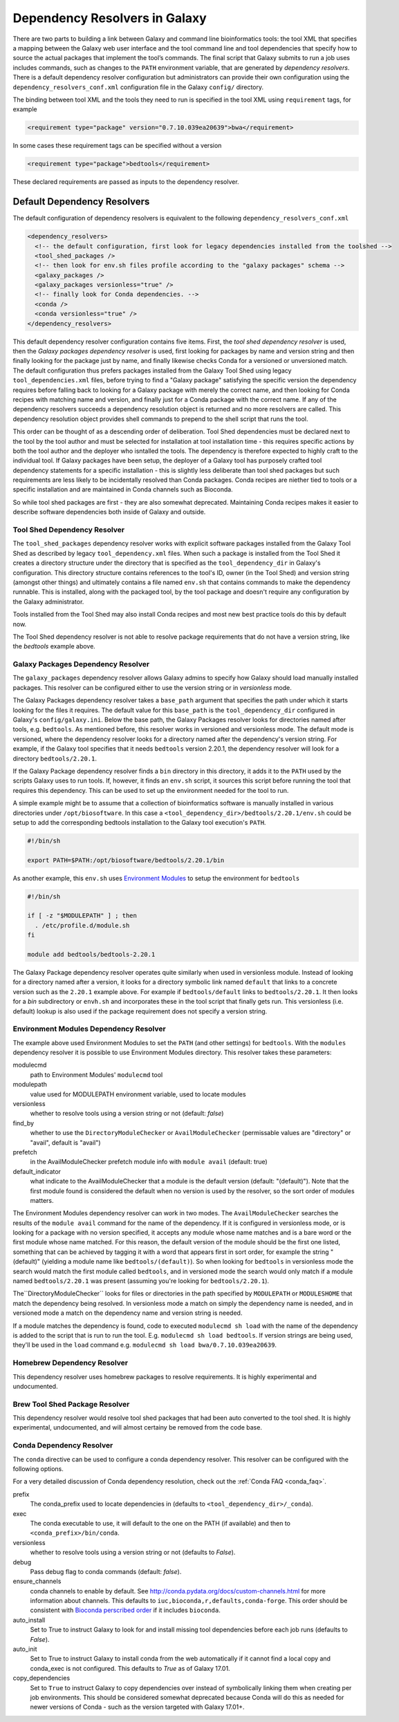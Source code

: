 .. _dependency_resolvers:


Dependency Resolvers in Galaxy
==============================

There are two parts to building a link between Galaxy and command line bioinformatics tools: the tool XML that
specifies a mapping between the Galaxy web user interface and the tool command line and tool dependencies that specify
how to source the actual packages that implement the tool’s commands. The final script that Galaxy submits to run a
job uses includes commands, such as changes to the ``PATH`` environment variable, that are generated by *dependency
resolvers*. There is a default dependency resolver configuration but administrators can provide their own configuration
using the ``dependency_resolvers_conf.xml`` configuration file in the Galaxy ``config/`` directory.

The binding between tool XML and the tools they need to run is specified in the tool XML using ``requirement``
tags, for example

.. code-block:: xml

    <requirement type="package" version="0.7.10.039ea20639">bwa</requirement>

In some cases these requirement tags can be specified without a version

.. code-block:: xml

    <requirement type="package">bedtools</requirement>

These declared requirements are passed as inputs to the dependency resolver.

Default Dependency Resolvers
----------------------------

The default configuration of dependency resolvers is equivalent to the following ``dependency_resolvers_conf.xml``

.. code-block:: xml

  <dependency_resolvers>
    <!-- the default configuration, first look for legacy dependencies installed from the toolshed -->
    <tool_shed_packages />
    <!-- then look for env.sh files profile according to the "galaxy packages" schema -->
    <galaxy_packages />
    <galaxy_packages versionless="true" />
    <!-- finally look for Conda dependencies. -->
    <conda />
    <conda versionless="true" />
  </dependency_resolvers>

This default dependency resolver configuration contains five items. First, the *tool shed dependency resolver* is used,
then the *Galaxy packages dependency resolver* is used, first looking for packages by name and version string and then
finally looking for the package just by name, and finally likewise checks Conda for a versioned or unversioned match.
The default configuration thus prefers packages installed from the Galaxy Tool Shed using legacy ``tool_dependencies.xml``
files, before trying to find a "Galaxy package" satisfying the specific version the dependency requires before
falling back to looking for a Galaxy package with merely the correct name, and then looking for Conda recipes with
matching name and version, and finally just for a Conda package with the correct name. If any of the dependency
resolvers succeeds a dependency resolution object is returned and no more resolvers are called. This dependency
resolution object provides shell commands to prepend to the shell script that runs the tool.

This order can be thought of as a descending order of deliberation. Tool Shed dependencies must be declared next to the
tool by the tool author and must be selected for installation at tool installation time - this requires specific actions
by both the tool author and the deployer who isntalled the tools. The dependency is therefore expected to highly craft
to the individual tool. If Galaxy packages have been setup, the deployer of a Galaxy tool has purposely crafted tool
dependency statements for a specific installation - this is slightly less deliberate than tool shed packages but
such requirements are less likely to be incidentally resolved than Conda packages. Conda recipes are niether tied to
tools or a specific installation and are maintained in Conda channels such as Bioconda.

So while tool shed packages are first - they are also somewhat deprecated. Maintaining Conda recipes makes it easier
to describe software dependencies both inside of Galaxy and outside.

Tool Shed Dependency Resolver
~~~~~~~~~~~~~~~~~~~~~~~~~~~~~

The ``tool_shed_packages`` dependency resolver works with explicit software packages installed from the Galaxy Tool
Shed as described by legacy ``tool_dependency.xml`` files. When such a package is installed from the Tool Shed it
creates a directory structure under the directory that is specified as the ``tool_dependency_dir`` in Galaxy's
configuration. This directory structure contains references to the tool's ID, owner (in the Tool Shed) and version
string (amongst other things) and ultimately contains a file named ``env.sh`` that contains commands to make the
dependency runnable. This is installed, along with the packaged tool, by the tool package and doesn't require any
configuration by the Galaxy administrator.

Tools installed from the Tool Shed may also install Conda recipes and most new best practice tools do this
by default now.

The Tool Shed dependency resolver is not able to resolve package requirements that do not have a version string,
like the `bedtools` example above.

Galaxy Packages Dependency Resolver
~~~~~~~~~~~~~~~~~~~~~~~~~~~~~~~~~~~

The ``galaxy_packages`` dependency resolver allows Galaxy admins to specify how Galaxy should load manually
installed packages. This resolver can be configured either to use the version string or in *versionless* mode.

The Galaxy Packages dependency resolver takes a ``base_path`` argument that specifies the path under which
it starts looking for the files it requires. The default value for this ``base_path`` is the
``tool_dependency_dir`` configured in Galaxy's ``config/galaxy.ini``. Below the base path, the Galaxy Packages
resolver looks for directories named after tools, e.g. ``bedtools``. As mentioned before, this resolver
works in versioned and versionless mode. The default mode is versioned, where the dependency resolver looks for a
directory named after the dependency's version string. For example, if the Galaxy tool specifies that it
needs ``bedtools`` version 2.20.1, the dependency resolver will look for a directory ``bedtools/2.20.1``.

If the Galaxy Package dependency resolver finds a ``bin`` directory in this directory, it adds it to the ``PATH``
used by the scripts Galaxy uses to run tools. If, however, it finds an ``env.sh`` script, it sources this
script before running the tool that requires this dependency. This can be used to set up the environment
needed for the tool to run.

A simple example might be to assume that a collection of bioinformatics software is manually installed in various
directories under ``/opt/biosoftware``. In this case a ``<tool_dependency_dir>/bedtools/2.20.1/env.sh`` could be
setup to add the corresponding bedtools installation to the Galaxy tool execution's ``PATH``.

.. code-block:: bash

    #!/bin/sh

    export PATH=$PATH:/opt/biosoftware/bedtools/2.20.1/bin


As another example, this ``env.sh`` uses `Environment Modules <http://modules.sourceforge.net/>`_
to setup the environment for ``bedtools``

.. code-block:: bash

    #!/bin/sh

    if [ -z "$MODULEPATH" ] ; then
      . /etc/profile.d/module.sh
    fi

    module add bedtools/bedtools-2.20.1

The Galaxy Package dependency resolver operates quite similarly when used in versionless module. Instead of looking
for a directory named after a version, it looks for a directory symbolic link named ``default`` that links to a
concrete version such as the ``2.20.1`` example above. For example if ``bedtools/default`` links to ``bedtools/2.20.1``.
It then looks for a `bin` subdirectory or ``envh.sh`` and incorporates these in the tool script that finally gets run.
This versionless (i.e. default) lookup is also used if the package requirement does not specify a version string.

Environment Modules Dependency Resolver
~~~~~~~~~~~~~~~~~~~~~~~~~~~~~~~~~~~~~~~

The example above used Environment Modules to set the ``PATH`` (and other settings) for ``bedtools``. With
the ``modules`` dependency resolver it is possible to use Environment Modules directory. This resolver
takes these parameters:

modulecmd
    path to Environment Modules' ``modulecmd`` tool

modulepath
    value used for MODULEPATH environment variable, used to locate modules

versionless
    whether to resolve tools using a version string or not (default: *false*)

find_by
    whether to use the ``DirectoryModuleChecker`` or ``AvailModuleChecker`` (permissable values are "directory" or "avail",
    default is "avail")

prefetch
    in the AvailModuleChecker prefetch module info with ``module avail`` (default: true)

default_indicator
    what indicate to the AvailModuleChecker that a module is the default version (default: "(default)"). Note
    that the first module found is considered the default when no version is used by the resolver, so
    the sort order of modules matters.

The Environment Modules dependency resolver can work in two modes. The ``AvailModuleChecker`` searches the results
of the ``module avail`` command for the name of the dependency. If it is configured in versionless mode,
or is looking for a package with no version specified, it accepts any module whose name matches and is a bare word
or the first module whose name matched. For this reason, the default version of the module should be the first one
listed, something that can be achieved by tagging it with a word that appears first in sort order, for example the
string "(default)" (yielding a module name like ``bedtools/(default)``). So when looking for ``bedtools`` in
versionless mode the search would match the first module called ``bedtools``, and in versioned mode the search would
only match if a module named ``bedtools/2.20.1`` was present (assuming you're looking for ``bedtools/2.20.1``).

The``DirectoryModuleChecker`` looks for files or directories in the path specified by ``MODULEPATH`` or
``MODULESHOME`` that match the dependency being resolved. In versionless mode a match on simply
the dependency name is needed, and in versioned mode a match on the dependency name and
version string is needed.

If a module matches the dependency is found, code to executed ``modulecmd sh load`` with the name of the dependency
is added to the script that is run to run the tool. E.g. ``modulecmd sh load bedtools``. If version strings are being
used, they'll be used in the ``load`` command e.g. ``modulecmd sh load bwa/0.7.10.039ea20639``.


Homebrew Dependency Resolver
~~~~~~~~~~~~~~~~~~~~~~~~~~~~~~~~~~~~~~~~~~~~

This dependency resolver uses homebrew packages to resolve requirements. It is highly experimental
and undocumented.


Brew Tool Shed Package Resolver
~~~~~~~~~~~~~~~~~~~~~~~~~~~~~~~~~~~~~~~~~~~~

This dependency resolver would resolve tool shed packages that had been
auto converted to the tool shed. It is highly experimental, undocumented,
and will almost certainy be removed from the code base.


Conda Dependency Resolver
~~~~~~~~~~~~~~~~~~~~~~~~~~~~~~~~~~~~~~~~~~~~

The ``conda`` directive can be used to configure a conda dependency resolver.
This resolver can be configured with the following options.

For a very detailed discussion of Conda dependency resolution, check out the
:ref:`Conda FAQ <conda_faq>`.

prefix
    The conda_prefix used to locate dependencies in (defaults to ``<tool_dependency_dir>/_conda``).

exec
    The conda executable to use, it will default to the one on the
    PATH (if available) and then to ``<conda_prefix>/bin/conda``.

versionless
    whether to resolve tools using a version string or not (defaults to *False*).

debug
    Pass debug flag to conda commands (default: *false*).

ensure_channels
    conda channels to enable by default. See
    http://conda.pydata.org/docs/custom-channels.html for more
    information about channels. This defaults to ``iuc,bioconda,r,defaults,conda-forge``.
    This order should be consistent with `Bioconda perscribed order <https://github.com/bioconda/bioconda-recipes/blob/master/config.yml#L8>`__
    if it includes ``bioconda``.

auto_install
    Set to True to instruct Galaxy to look for and install missing tool
    dependencies before each job runs (defaults to *False*).

auto_init
    Set to True to instruct Galaxy to install conda from the web
    automatically if it cannot find a local copy and conda_exec is not
    configured. This defaults to *True* as of Galaxy 17.01.

copy_dependencies
    Set to ``True`` to instruct Galaxy to copy dependencies over instead of symbolically
    linking them when creating per job environments. This should be considered somewhat
    deprecated because Conda will do this as needed for newer versions of Conda - such
    as the version targeted with Galaxy 17.01+.
